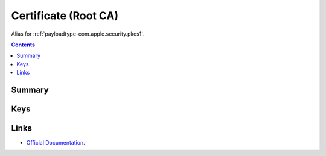 .. _payloadtype-com.apple.security.root:

Certificate (Root CA)
=====================

.. figure:: /_static/ProfileManifests/Icons/ManifestsApple/com.apple.security.pkcs1.png
    :align: right
    :figwidth: 200px

Alias for :ref:`payloadtype-com.apple.security.pkcs1`.

.. contents::

Summary
-------

.. pfmheader:: /_static/ProfileManifests/Manifests/ManifestsApple/com.apple.security.pkcs1.plist

Keys
----

.. pfmkey:: PayloadCertificateFileName /_static/ProfileManifests/Manifests/ManifestsApple/com.apple.security.pkcs1.plist
.. pfmkey:: PayloadContent /_static/ProfileManifests/Manifests/ManifestsApple/com.apple.security.pkcs1.plist
.. pfmkey:: Password /_static/ProfileManifests/Manifests/ManifestsApple/com.apple.security.pkcs1.plist

Links
-----

- `Official Documentation <https://developer.apple.com/library/content/featuredarticles/iPhoneConfigurationProfileRef/Introduction/Introduction.html#//apple_ref/doc/uid/TP40010206-CH1-SW248>`_.

